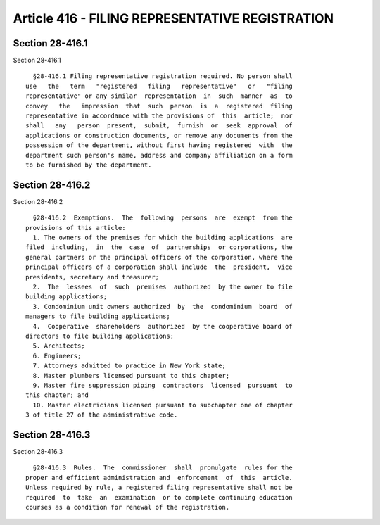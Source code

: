 Article 416 - FILING REPRESENTATIVE REGISTRATION
================================================

Section 28-416.1
----------------

Section 28-416.1 ::    
        
     
        §28-416.1 Filing representative registration required. No person shall
      use   the   term   "registered   filing   representative"   or   "filing
      representative" or any similar  representation  in  such  manner  as  to
      convey   the   impression  that  such  person  is  a  registered  filing
      representative in accordance with the provisions of  this  article;  nor
      shall   any   person  present,  submit,  furnish  or  seek  approval  of
      applications or construction documents, or remove any documents from the
      possession of the department, without first having registered  with  the
      department such person's name, address and company affiliation on a form
      to be furnished by the department.
    
    
    
    
    
    
    

Section 28-416.2
----------------

Section 28-416.2 ::    
        
     
        §28-416.2  Exemptions.  The  following  persons  are  exempt  from the
      provisions of this article:
        1. The owners of the premises for which the building applications  are
      filed  including,  in  the  case  of  partnerships  or corporations, the
      general partners or the principal officers of the corporation, where the
      principal officers of a corporation shall include  the  president,  vice
      presidents, secretary and treasurer;
        2.  The  lessees  of  such  premises  authorized  by the owner to file
      building applications;
        3. Condominium unit owners authorized  by  the  condominium  board  of
      managers to file building applications;
        4.  Cooperative  shareholders  authorized  by the cooperative board of
      directors to file building applications;
        5. Architects;
        6. Engineers;
        7. Attorneys admitted to practice in New York state;
        8. Master plumbers licensed pursuant to this chapter;
        9. Master fire suppression piping  contractors  licensed  pursuant  to
      this chapter; and
        10. Master electricians licensed pursuant to subchapter one of chapter
      3 of title 27 of the administrative code.
    
    
    
    
    
    
    

Section 28-416.3
----------------

Section 28-416.3 ::    
        
     
        §28-416.3  Rules.  The  commissioner  shall  promulgate  rules for the
      proper and efficient administration and  enforcement  of  this  article.
      Unless required by rule, a registered filing representative shall not be
      required  to  take  an  examination  or to complete continuing education
      courses as a condition for renewal of the registration.
    
    
    
    
    
    
    

